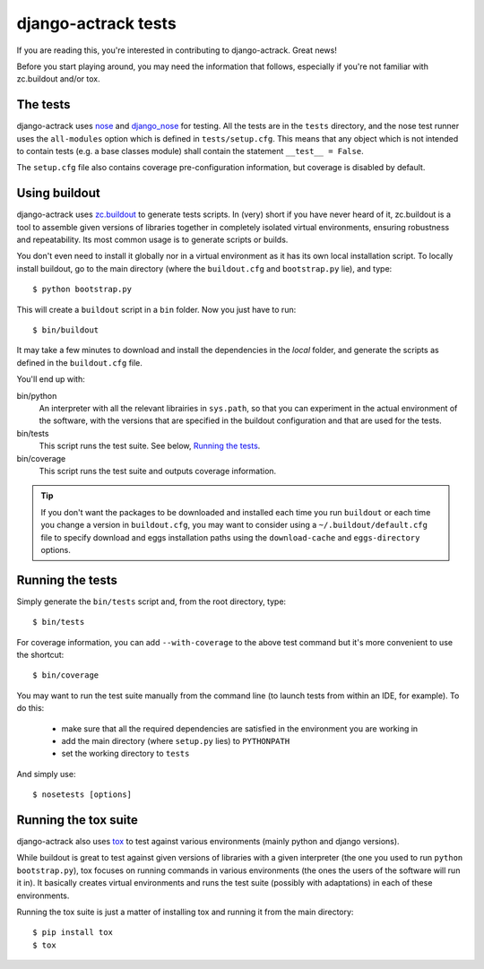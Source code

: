 django-actrack tests
=====================

If you are reading this, you're interested in contributing to django-actrack.
Great news!

Before you start playing around, you may need the information that follows,
especially if you're not familiar with zc.buildout and/or tox.


The tests
---------

django-actrack uses nose_ and django_nose_ for testing. All the tests are in the
``tests`` directory, and the nose test runner uses the ``all-modules`` option
which is defined in ``tests/setup.cfg``. This means that any object which is
not intended to contain tests (e.g. a base classes module) shall contain the
statement ``__test__ = False``.

The ``setup.cfg`` file also contains coverage pre-configuration information,
but coverage is disabled by default.

Using buildout
--------------

django-actrack uses zc.buildout_ to generate tests scripts. In (very) short
if you have never heard of it, zc.buildout is a tool to assemble given
versions of libraries together in completely isolated virtual environments,
ensuring robustness and repeatability. Its most common usage is to generate
scripts or builds.

You don't even need to install it globally nor in a virtual environment as it
has its own local installation script. To locally install buildout, go to the
main directory (where the ``buildout.cfg`` and ``bootstrap.py`` lie),
and type::

   $ python bootstrap.py

This will create a ``buildout`` script in a ``bin`` folder. Now you just have
to run::

   $ bin/buildout

It may take a few minutes to download and install the dependencies in the
*local* folder, and generate the scripts as defined in the ``buildout.cfg``
file.

You'll end up with:

bin/python
   An interpreter with all the relevant librairies in ``sys.path``, so that
   you can experiment in the actual environment of the software, with the
   versions that are specified in the buildout configuration and that are
   used for the tests.

bin/tests
   This script runs the test suite. See below, `Running the tests`_.

bin/coverage
   This script runs the test suite and outputs coverage information.

.. tip::
   If you don't want the packages to be downloaded and installed each time
   you run ``buildout`` or each time you change a version in ``buildout.cfg``,
   you may want to consider using a ``~/.buildout/default.cfg`` file to specify
   download and eggs installation paths using the ``download-cache`` and
   ``eggs-directory`` options.


Running the tests
-----------------

Simply generate the ``bin/tests`` script and, from the root directory, type::

   $ bin/tests

For coverage information, you can add ``--with-coverage`` to the above test
command but it's more convenient to use the shortcut::

   $ bin/coverage

You may want to run the test suite manually from the command line (to launch
tests from within an IDE, for example). To do this:

   - make sure that all the required dependencies are satisfied in the
     environment you are working in
   - add the main directory (where ``setup.py`` lies) to ``PYTHONPATH``
   - set the working directory to ``tests``

And simply use::

   $ nosetests [options]


Running the tox suite
---------------------

django-actrack also uses tox_ to test against various environments (mainly
python and django versions).

While buildout is great to test against given versions of libraries with a
given interpreter (the one you used to run ``python bootstrap.py``), tox
focuses on running commands in various environments (the ones the users of the
software will run it in). It basically creates virtual environments and runs
the test suite (possibly with adaptations) in each of these environments.

Running the tox suite is just a matter of installing tox and running it from
the main directory::

   $ pip install tox
   $ tox


.. _nose: http://nose.readthedocs.org/en/latest/
.. _django_nose: https://pypi.python.org/pypi/django-nose
.. _zc.buildout: http://www.buildout.org/en/latest/
.. _tox: https://testrun.org/tox/
